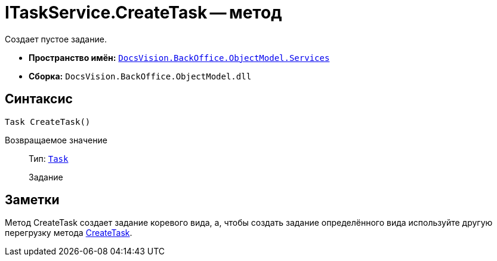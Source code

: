 = ITaskService.CreateTask -- метод

Создает пустое задание.

* *Пространство имён:* `xref:api/DocsVision/BackOffice/ObjectModel/Services/Services_NS.adoc[DocsVision.BackOffice.ObjectModel.Services]`
* *Сборка:* `DocsVision.BackOffice.ObjectModel.dll`

== Синтаксис

[source,csharp]
----
Task CreateTask()
----

Возвращаемое значение::
Тип: `xref:api/DocsVision/BackOffice/ObjectModel/Task_CL.adoc[Task]`
+
Задание

== Заметки

Метод CreateTask создает задание коревого вида, а, чтобы создать задание определённого вида используйте другую перегрузку метода xref:api/DocsVision/BackOffice/ObjectModel/Services/ITaskService.CreateTask_MT.adoc[CreateTask].
